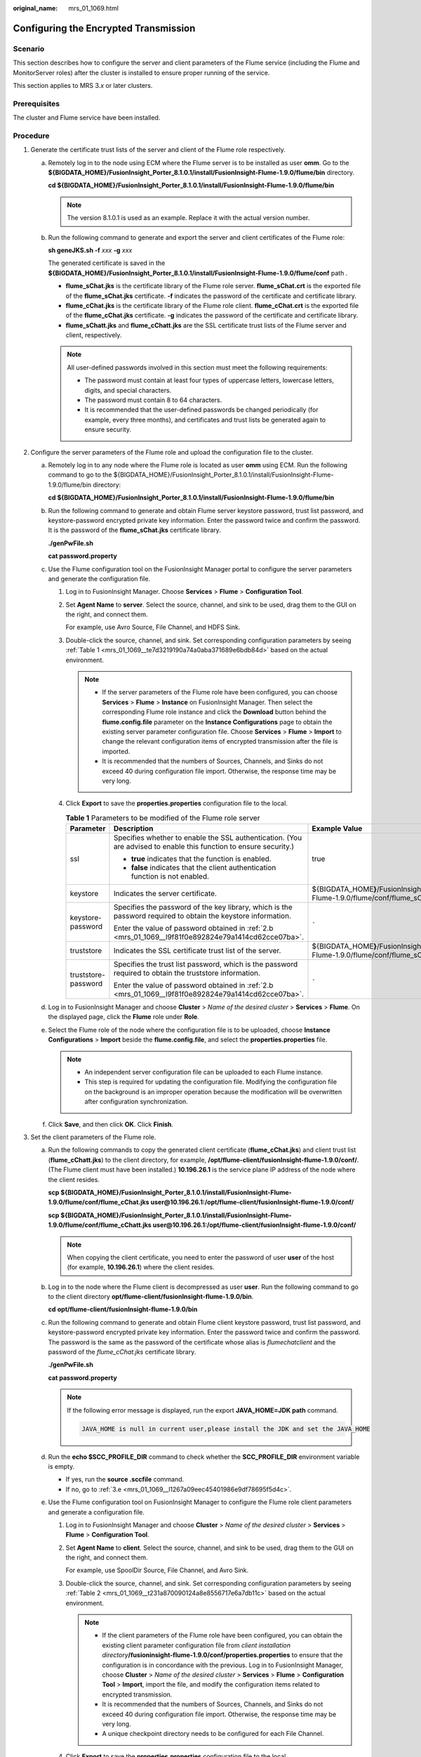 :original_name: mrs_01_1069.html

.. _mrs_01_1069:

Configuring the Encrypted Transmission
======================================

Scenario
--------

This section describes how to configure the server and client parameters of the Flume service (including the Flume and MonitorServer roles) after the cluster is installed to ensure proper running of the service.

This section applies to MRS 3.\ *x* or later clusters.

Prerequisites
-------------

The cluster and Flume service have been installed.

Procedure
---------

#. Generate the certificate trust lists of the server and client of the Flume role respectively.

   a. Remotely log in to the node using ECM where the Flume server is to be installed as user **omm**. Go to the **${BIGDATA_HOME}/FusionInsight_Porter\_8.1.0.1/install/FusionInsight-Flume-1.9.0/flume/bin** directory.

      **cd ${BIGDATA_HOME}/FusionInsight_Porter\_8.1.0.1/install/FusionInsight-Flume-1.9.0/flume/bin**

      .. note::

         The version 8.1.0.1 is used as an example. Replace it with the actual version number.

   b. Run the following command to generate and export the server and client certificates of the Flume role:

      **sh geneJKS.sh -f** *xxx* **-g** *xxx*

      The generated certificate is saved in the **${BIGDATA_HOME}/FusionInsight_Porter\_8.1.0.1/install/FusionInsight-Flume-1.9.0/flume/conf** path .

      -  **flume_sChat.jks** is the certificate library of the Flume role server. **flume_sChat.crt** is the exported file of the **flume_sChat.jks** certificate. **-f** indicates the password of the certificate and certificate library.
      -  **flume_cChat.jks** is the certificate library of the Flume role client. **flume_cChat.crt** is the exported file of the **flume_cChat.jks** certificate. **-g** indicates the password of the certificate and certificate library.
      -  **flume_sChatt.jks** and **flume_cChatt.jks** are the SSL certificate trust lists of the Flume server and client, respectively.

      .. note::

         All user-defined passwords involved in this section must meet the following requirements:

         -  The password must contain at least four types of uppercase letters, lowercase letters, digits, and special characters.
         -  The password must contain 8 to 64 characters.
         -  It is recommended that the user-defined passwords be changed periodically (for example, every three months), and certificates and trust lists be generated again to ensure security.

#. Configure the server parameters of the Flume role and upload the configuration file to the cluster.

   a. Remotely log in to any node where the Flume role is located as user **omm** using ECM. Run the following command to go to the ${BIGDATA_HOME}/FusionInsight_Porter\_8.1.0.1/install/FusionInsight-Flume-1.9.0/flume/bin directory:

      **cd ${BIGDATA_HOME}/FusionInsight_Porter\_8.1.0.1/install/FusionInsight-Flume-1.9.0/flume/bin**

   b. .. _mrs_01_1069__l9f81f0e892824e79a1414cd62cce07ba:

      Run the following command to generate and obtain Flume server keystore password, trust list password, and keystore-password encrypted private key information. Enter the password twice and confirm the password. It is the password of the **flume_sChat.jks** certificate library.

      **./genPwFile.sh**

      **cat password.property**

   c. Use the Flume configuration tool on the FusionInsight Manager portal to configure the server parameters and generate the configuration file.

      #. Log in to FusionInsight Manager. Choose **Services** > **Flume** > **Configuration Tool**.

      #. Set **Agent Name** to **server**. Select the source, channel, and sink to be used, drag them to the GUI on the right, and connect them.

         For example, use Avro Source, File Channel, and HDFS Sink.

      #. Double-click the source, channel, and sink. Set corresponding configuration parameters by seeing :ref:`Table 1 <mrs_01_1069__te7d3219190a74a0aba371689e6bdb84d>` based on the actual environment.

         .. note::

            -  If the server parameters of the Flume role have been configured, you can choose **Services** > **Flume** > **Instance** on FusionInsight Manager. Then select the corresponding Flume role instance and click the **Download** button behind the **flume.config.file** parameter on the **Instance Configurations** page to obtain the existing server parameter configuration file. Choose **Services** > **Flume** > **Import** to change the relevant configuration items of encrypted transmission after the file is imported.
            -  It is recommended that the numbers of Sources, Channels, and Sinks do not exceed 40 during configuration file import. Otherwise, the response time may be very long.

      #. Click **Export** to save the **properties.properties** configuration file to the local.

         .. _mrs_01_1069__te7d3219190a74a0aba371689e6bdb84d:

         .. table:: **Table 1** Parameters to be modified of the Flume role server

            +-----------------------+-------------------------------------------------------------------------------------------------------------------+-------------------------------------------------------------------------------------------------------------------+
            | Parameter             | Description                                                                                                       | Example Value                                                                                                     |
            +=======================+===================================================================================================================+===================================================================================================================+
            | ssl                   | Specifies whether to enable the SSL authentication. (You are advised to enable this function to ensure security.) | true                                                                                                              |
            |                       |                                                                                                                   |                                                                                                                   |
            |                       | -  **true** indicates that the function is enabled.                                                               |                                                                                                                   |
            |                       | -  **false** indicates that the client authentication function is not enabled.                                    |                                                                                                                   |
            +-----------------------+-------------------------------------------------------------------------------------------------------------------+-------------------------------------------------------------------------------------------------------------------+
            | keystore              | Indicates the server certificate.                                                                                 | ${BIGDATA_HOME\ **}**/FusionInsight_Porter\_8.1.0.1/install/FusionInsight-Flume-1.9.0/flume/conf/flume_sChat.jks  |
            +-----------------------+-------------------------------------------------------------------------------------------------------------------+-------------------------------------------------------------------------------------------------------------------+
            | keystore-password     | Specifies the password of the key library, which is the password required to obtain the keystore information.     | ``-``                                                                                                             |
            |                       |                                                                                                                   |                                                                                                                   |
            |                       | Enter the value of password obtained in :ref:`2.b <mrs_01_1069__l9f81f0e892824e79a1414cd62cce07ba>`.              |                                                                                                                   |
            +-----------------------+-------------------------------------------------------------------------------------------------------------------+-------------------------------------------------------------------------------------------------------------------+
            | truststore            | Indicates the SSL certificate trust list of the server.                                                           | ${BIGDATA_HOME\ **}**/FusionInsight_Porter\_8.1.0.1/install/FusionInsight-Flume-1.9.0/flume/conf/flume_sChatt.jks |
            +-----------------------+-------------------------------------------------------------------------------------------------------------------+-------------------------------------------------------------------------------------------------------------------+
            | truststore-password   | Specifies the trust list password, which is the password required to obtain the truststore information.           | ``-``                                                                                                             |
            |                       |                                                                                                                   |                                                                                                                   |
            |                       | Enter the value of password obtained in :ref:`2.b <mrs_01_1069__l9f81f0e892824e79a1414cd62cce07ba>`.              |                                                                                                                   |
            +-----------------------+-------------------------------------------------------------------------------------------------------------------+-------------------------------------------------------------------------------------------------------------------+

   d. Log in to FusionInsight Manager and choose **Cluster** > *Name of the desired cluster* > **Services** > **Flume**. On the displayed page, click the **Flume** role under **Role**.

   e. Select the Flume role of the node where the configuration file is to be uploaded, choose **Instance Configurations** > **Import** beside the **flume.config.file**, and select the **properties.properties** file.

      .. note::

         -  An independent server configuration file can be uploaded to each Flume instance.
         -  This step is required for updating the configuration file. Modifying the configuration file on the background is an improper operation because the modification will be overwritten after configuration synchronization.

   f. Click **Save**, and then click **OK**. Click **Finish**.

#. Set the client parameters of the Flume role.

   a. Run the following commands to copy the generated client certificate (**flume_cChat.jks**) and client trust list (**flume_cChatt.jks**) to the client directory, for example, **/opt/flume-client/fusionInsight-flume-1.9.0/conf/**. (The Flume client must have been installed.) **10.196.26.1** is the service plane IP address of the node where the client resides.

      **scp ${BIGDATA_HOME}/FusionInsight_Porter\_8.1.0.1/install/FusionInsight-Flume-1.9.0/flume/conf/flume_cChat.jks user@10.196.26.1:/opt/flume-client/fusionInsight-flume-1.9.0/conf/**

      **scp ${BIGDATA_HOME}/FusionInsight_Porter\_8.1.0.1/install/FusionInsight-Flume-1.9.0/flume/conf/flume_cChatt.jks user@10.196.26.1:/opt/flume-client/fusionInsight-flume-1.9.0/conf/**

      .. note::

         When copying the client certificate, you need to enter the password of user **user** of the host (for example, **10.196.26.1**) where the client resides.

   b. Log in to the node where the Flume client is decompressed as user **user**. Run the following command to go to the client directory **opt/flume-client/fusionInsight-flume-1.9.0/bin**.

      **cd** **opt/flume-client/fusionInsight-flume-1.9.0/bin**

   c. .. _mrs_01_1069__l5265677717ab4dd5971a3b6a0d0be5f6:

      Run the following command to generate and obtain Flume client keystore password, trust list password, and keystore-password encrypted private key information. Enter the password twice and confirm the password. The password is the same as the password of the certificate whose alias is *flumechatclient* and the password of the *flume_cChat.jks* certificate library.

      **./genPwFile.sh**

      **cat password.property**

      .. note::

         If the following error message is displayed, run the export **JAVA_HOME=\ JDK path** command.

         .. code-block::

            JAVA_HOME is null in current user,please install the JDK and set the JAVA_HOME

   d. Run the **echo $SCC_PROFILE_DIR** command to check whether the **SCC_PROFILE_DIR** environment variable is empty.

      -  If yes, run the **source .sccfile** command.
      -  If no, go to :ref:`3.e <mrs_01_1069__l1267a09eec45401986e9df78695f5d4c>`.

   e. .. _mrs_01_1069__l1267a09eec45401986e9df78695f5d4c:

      Use the Flume configuration tool on FusionInsight Manager to configure the Flume role client parameters and generate a configuration file.

      #. Log in to FusionInsight Manager and choose **Cluster** > *Name of the desired cluster* > **Services** > **Flume** > **Configuration Tool**.

      #. Set **Agent Name** to **client**. Select the source, channel, and sink to be used, drag them to the GUI on the right, and connect them.

         For example, use SpoolDir Source, File Channel, and Avro Sink.

      #. Double-click the source, channel, and sink. Set corresponding configuration parameters by seeing :ref:`Table 2 <mrs_01_1069__t231a870090124a8e8556717e6a7db11c>` based on the actual environment.

         .. note::

            -  If the client parameters of the Flume role have been configured, you can obtain the existing client parameter configuration file from *client installation directory*\ **/fusioninsight-flume-1.9.0/conf/properties.properties** to ensure that the configuration is in concordance with the previous. Log in to FusionInsight Manager, choose **Cluster** > *Name of the desired cluster* > **Services** > **Flume** > **Configuration Tool** > **Import**, import the file, and modify the configuration items related to encrypted transmission.
            -  It is recommended that the numbers of Sources, Channels, and Sinks do not exceed 40 during configuration file import. Otherwise, the response time may be very long.
            -  A unique checkpoint directory needs to be configured for each File Channel.

      #. Click **Export** to save the **properties.properties** configuration file to the local.

         .. _mrs_01_1069__t231a870090124a8e8556717e6a7db11c:

         .. table:: **Table 2** Parameters to be modified of the Flume role client

            +-----------------------+-------------------------------------------------------------------------------------------------------------------+-------------------------------------------------------------------+
            | Parameter             | Description                                                                                                       | Example Value                                                     |
            +=======================+===================================================================================================================+===================================================================+
            | ssl                   | Indicates whether to enable the SSL authentication. (You are advised to enable this function to ensure security.) | true                                                              |
            |                       |                                                                                                                   |                                                                   |
            |                       | -  **true** indicates that the function is enabled.                                                               |                                                                   |
            |                       | -  **false** indicates that the client authentication function is not enabled.                                    |                                                                   |
            +-----------------------+-------------------------------------------------------------------------------------------------------------------+-------------------------------------------------------------------+
            | keystore              | Specified the client certificate.                                                                                 | /opt/flume-client/fusionInsight-flume-1.9.0/conf/flume_cChat.jks  |
            +-----------------------+-------------------------------------------------------------------------------------------------------------------+-------------------------------------------------------------------+
            | keystore-password     | Specifies the password of the key library, which is the password required to obtain the keystore information.     | ``-``                                                             |
            |                       |                                                                                                                   |                                                                   |
            |                       | Enter the value of password obtained in :ref:`3.c <mrs_01_1069__l5265677717ab4dd5971a3b6a0d0be5f6>`.              |                                                                   |
            +-----------------------+-------------------------------------------------------------------------------------------------------------------+-------------------------------------------------------------------+
            | truststore            | Indicates the SSL certificate trust list of the client.                                                           | /opt/flume-client/fusionInsight-flume-1.9.0/conf/flume_cChatt.jks |
            +-----------------------+-------------------------------------------------------------------------------------------------------------------+-------------------------------------------------------------------+
            | truststore-password   | Specifies the trust list password, which is the password required to obtain the truststore information.           | ``-``                                                             |
            |                       |                                                                                                                   |                                                                   |
            |                       | Enter the value of password obtained in :ref:`3.c <mrs_01_1069__l5265677717ab4dd5971a3b6a0d0be5f6>`.              |                                                                   |
            +-----------------------+-------------------------------------------------------------------------------------------------------------------+-------------------------------------------------------------------+

   f. Upload the **properties.properties** file to **flume/conf/** under the installation directory of the Flume client.

#. Generate the certificate and trust list of the server and client of the MonitorServer role respectively.

   a. Log in to the host using ECM with the MonitorServer role assigned as user **omm**.

      Go to the **${BIGDATA_HOME}/FusionInsight_Porter\_8.1.0.1/install/FusionInsight-Flume-1.9.0/flume/bin** directory.

      **cd ${BIGDATA_HOME}/FusionInsight_Porter\_8.1.0.1/install/FusionInsight-Flume-1.9.0/flume/bin**

   b. Run the following command to generate and export the server and client certificates of the MonitorServer role:

      **sh geneJKS.sh -m** *xxx* **-n xxx**

      The generated certificate is saved in the **${BIGDATA_HOME}/FusionInsight_Porter\_8.1.0.1/install/FusionInsight-Flume-1.9.0/flume/conf** path. Where:

      -  **ms_sChat.jks** is the certificate library of the MonitorServer role server. **ms_sChat.crt** is the exported file of the **ms_sChat.jks** certificate. **-m** indicates the password of the certificate and certificate library.
      -  **ms_cChat.jks** is the certificate library of the MonitorServer role client. **ms_cChat.crt** is the exported file of the **ms_cChat.jks** certificate. **-n** indicates the password of the certificate and certificate library.
      -  **ms_sChatt.jks** and **ms_cChatt.jks** are the SSL certificate trust lists of the MonitorServer server and client, respectively.

#. Set the server parameters of the MonitorServer role.

   a. .. _mrs_01_1069__l7cc74e0469cb45f4aba9974f2846c1e0:

      Run the following command to generate and obtain MonitorServer server keystore password, trust list password, and keystore-password encrypted private key information. Enter the password twice and confirm the password. The password is the same as the password of the certificate whose alias is *mschatserver* and the password of the *ms_sChat.jks* certificate library.

      **./genPwFile.sh**

      **cat password.property**

   b. Run the following command to open the ${BIGDATA_HOME}/FusionInsight_Porter\_8.1.0.1/install/FusionInsight-Flume-1.9.0/flume/conf/service/application.properties file: Modify related parameters based on the description in :ref:`Table 3 <mrs_01_1069__tc0d290285ae94086985870f879b563c2>`, save the modification, and exit.

      **vi ${BIGDATA_HOME}/FusionInsight_Porter\_**\ 8.1.0.1\ **/install/FusionInsight-Flume-1.9.0/flume/conf/service/application.properties**

      .. _mrs_01_1069__tc0d290285ae94086985870f879b563c2:

      .. table:: **Table 3** Parameters to be modified of the MonitorServer role server

         +-------------------------------------+---------------------------------------------------------------------------------------------------------------------------------------------------------------------------+----------------------------------------------------------------------------------------------------------+
         | Parameter                           | Description                                                                                                                                                               | Example Value                                                                                            |
         +=====================================+===========================================================================================================================================================================+==========================================================================================================+
         | ssl_need_kspasswd_decrypt_key       | Specifies whether to enable the user-defined key encryption and decryption function. (You are advised to enable this function to ensure security.)                        | true                                                                                                     |
         |                                     |                                                                                                                                                                           |                                                                                                          |
         |                                     | -  **true** indicates that the function is enabled.                                                                                                                       |                                                                                                          |
         |                                     | -  **false** indicates that the client authentication function is not enabled.                                                                                            |                                                                                                          |
         +-------------------------------------+---------------------------------------------------------------------------------------------------------------------------------------------------------------------------+----------------------------------------------------------------------------------------------------------+
         | ssl_server_enable                   | Indicates whether to enable the SSL authentication. (You are advised to enable this function to ensure security.)                                                         | true                                                                                                     |
         |                                     |                                                                                                                                                                           |                                                                                                          |
         |                                     | -  **true** indicates that the function is enabled.                                                                                                                       |                                                                                                          |
         |                                     | -  **false** indicates that the client authentication function is not enabled.                                                                                            |                                                                                                          |
         +-------------------------------------+---------------------------------------------------------------------------------------------------------------------------------------------------------------------------+----------------------------------------------------------------------------------------------------------+
         | ssl_server_key_store                | Set this parameter based on the specific storage location.                                                                                                                | ${BIGDATA_HOME}/FusionInsight_Porter\_8.1.0.1/install/FusionInsight-Flume-1.9.0/flume/conf/ms_sChat.jks  |
         +-------------------------------------+---------------------------------------------------------------------------------------------------------------------------------------------------------------------------+----------------------------------------------------------------------------------------------------------+
         | ssl_server_trust_key_store          | Set this parameter based on the specific storage location.                                                                                                                | ${BIGDATA_HOME}/FusionInsight_Porter\_8.1.0.1/install/FusionInsight-Flume-1.9.0/flume/conf/ms_sChatt.jks |
         +-------------------------------------+---------------------------------------------------------------------------------------------------------------------------------------------------------------------------+----------------------------------------------------------------------------------------------------------+
         | ssl_server_key_store_password       | Indicates the client certificate password. Set this parameter based on the actual situation of certificate creation (the plaintext key used to generate the certificate). | ``-``                                                                                                    |
         |                                     |                                                                                                                                                                           |                                                                                                          |
         |                                     | Enter the value of password obtained in :ref:`5.a <mrs_01_1069__l7cc74e0469cb45f4aba9974f2846c1e0>`.                                                                      |                                                                                                          |
         +-------------------------------------+---------------------------------------------------------------------------------------------------------------------------------------------------------------------------+----------------------------------------------------------------------------------------------------------+
         | ssl_server_trust_key_store_password | Specifies the trustkeystore password. Set this parameter based on the actual situation of certificate creation (the plaintext key used to generate the trust list).       | ``-``                                                                                                    |
         |                                     |                                                                                                                                                                           |                                                                                                          |
         |                                     | Enter the value of password obtained in :ref:`5.a <mrs_01_1069__l7cc74e0469cb45f4aba9974f2846c1e0>`.                                                                      |                                                                                                          |
         +-------------------------------------+---------------------------------------------------------------------------------------------------------------------------------------------------------------------------+----------------------------------------------------------------------------------------------------------+
         | ssl_need_client_auth                | Indicates whether to enable the client authentication. (You are advised to enable this function to ensure security.)                                                      | true                                                                                                     |
         |                                     |                                                                                                                                                                           |                                                                                                          |
         |                                     | -  **true** indicates that the function is enabled.                                                                                                                       |                                                                                                          |
         |                                     | -  **false** indicates that the client authentication function is not enabled.                                                                                            |                                                                                                          |
         +-------------------------------------+---------------------------------------------------------------------------------------------------------------------------------------------------------------------------+----------------------------------------------------------------------------------------------------------+

   c. Restart the MonitorServer instance. Choose **Services** > **Flume** > **Instance** > **MonitorServer**, select the MonitorServer instance, and choose **More** > **Restart Instance**. Enter the system administrator password and click **OK**. After the restart is complete, click **Finish**.

#. Set the client parameters of the MonitorServer role.

   a. Run the following commands to copy the generated client certificate (**ms_cChat.jks**) and client trust list (**ms_cChatt.jks**) to the **/opt/flume-client/fusionInsight-flume-1.9.0/conf/** client directory. **10.196.26.1** is the service plane IP address of the node where the client resides.

      **scp ${BIGDATA_HOME}/FusionInsight_Porter\_8.1.0.1/install/FusionInsight-Flume-1.9.0/flume/conf/ms_cChat.jks user@10.196.26.1:/opt/flume-client/fusionInsight-flume-1.9.0/conf/**

      **scp ${BIGDATA_HOME}/FusionInsight_Porter\_8.1.0.1/install/FusionInsight-Flume-1.9.0/flume/conf/ms_cChatt.jks user@10.196.26.1:/opt/flume-client/fusionInsight-flume-1.9.0/conf/**

   b. Log in to the node where the Flume client is located as **user**. Run the following command to go to the client directory **/opt/flume-client/fusionInsight-flume-1.9.0/bin**.

      **cd** **/opt/flume-client/fusionInsight-flume-1.9.0/bin**

   c. .. _mrs_01_1069__l252c5a768cc34fcca9cfaa5a90dfe8c0:

      Run the following command to generate and obtain MonitorServer client keystore password, trust list password, and keystore-password encrypted private key information. Enter the password twice and confirm the password. The password is the same as the password of the certificate whose alias is *mschatclient* and the password of the *ms_cChat.jks* certificate library.

      **./genPwFile.sh**

      **cat password.property**

   d. Run the following command to open the **/opt/flume-client/fusionInsight-flume-1.9.0/conf/service/application.properties** file. (**/opt/flume-client/fusionInsight-flume-1.9.0** is the directory where the client software is installed.) Modify related parameters based on the description in :ref:`Table 4 <mrs_01_1069__tea1b721973a843b7891ab85f51d2f2e6>`, save the modification, and exit.

      **vi** **/opt/flume-client/fusionInsight-flume-1.9.0/flume/conf/service/application.properties**

      .. _mrs_01_1069__tea1b721973a843b7891ab85f51d2f2e6:

      .. table:: **Table 4** Parameters to be modified of the MonitorServer role client

         +-------------------------------------+---------------------------------------------------------------------------------------------------------------------------------------------------------------------+----------------------------------------------------------------------------------------------------------+
         | Parameter                           | Description                                                                                                                                                         | Example Value                                                                                            |
         +=====================================+=====================================================================================================================================================================+==========================================================================================================+
         | ssl_need_kspasswd_decrypt_key       | Indicates whether to enable the user-defined key encryption and decryption function. (You are advised to enable this function to ensure security.)                  | true                                                                                                     |
         |                                     |                                                                                                                                                                     |                                                                                                          |
         |                                     | -  **true** indicates that the function is enabled.                                                                                                                 |                                                                                                          |
         |                                     | -  **false** indicates that the client authentication function is not enabled.                                                                                      |                                                                                                          |
         +-------------------------------------+---------------------------------------------------------------------------------------------------------------------------------------------------------------------+----------------------------------------------------------------------------------------------------------+
         | ssl_client_enable                   | Indicates whether to enable the SSL authentication. (You are advised to enable this function to ensure security.)                                                   | true                                                                                                     |
         |                                     |                                                                                                                                                                     |                                                                                                          |
         |                                     | -  **true** indicates that the function is enabled.                                                                                                                 |                                                                                                          |
         |                                     | -  **false** indicates that the client authentication function is not enabled.                                                                                      |                                                                                                          |
         +-------------------------------------+---------------------------------------------------------------------------------------------------------------------------------------------------------------------+----------------------------------------------------------------------------------------------------------+
         | ssl_client_key_store                | Set this parameter based on the specific storage location.                                                                                                          | ${BIGDATA_HOME}/FusionInsight_Porter\_8.1.0.1/install/FusionInsight-Flume-1.9.0/flume/conf/ms_cChat.jks  |
         +-------------------------------------+---------------------------------------------------------------------------------------------------------------------------------------------------------------------+----------------------------------------------------------------------------------------------------------+
         | ssl_client_trust_key_store          | Set this parameter based on the specific storage location.                                                                                                          | ${BIGDATA_HOME}/FusionInsight_Porter\_8.1.0.1/install/FusionInsight-Flume-1.9.0/flume/conf/ms_cChatt.jks |
         +-------------------------------------+---------------------------------------------------------------------------------------------------------------------------------------------------------------------+----------------------------------------------------------------------------------------------------------+
         | ssl_client_key_store_password       | Specifies the keystore password. Set this parameter based on the actual situation of certificate creation (the plaintext key used to generate the certificate).     | ``-``                                                                                                    |
         |                                     |                                                                                                                                                                     |                                                                                                          |
         |                                     | Enter the value of **password** obtained in :ref:`6.c <mrs_01_1069__l252c5a768cc34fcca9cfaa5a90dfe8c0>`.                                                            |                                                                                                          |
         +-------------------------------------+---------------------------------------------------------------------------------------------------------------------------------------------------------------------+----------------------------------------------------------------------------------------------------------+
         | ssl_client_trust_key_store_password | Specifies the trustkeystore password. Set this parameter based on the actual situation of certificate creation (the plaintext key used to generate the trust list). | ``-``                                                                                                    |
         |                                     |                                                                                                                                                                     |                                                                                                          |
         |                                     | Enter the value of **password** obtained in :ref:`6.c <mrs_01_1069__l252c5a768cc34fcca9cfaa5a90dfe8c0>`.                                                            |                                                                                                          |
         +-------------------------------------+---------------------------------------------------------------------------------------------------------------------------------------------------------------------+----------------------------------------------------------------------------------------------------------+
         | ssl_need_client_auth                | Indicates whether to enable the client authentication. (You are advised to enable this function to ensure security.)                                                | true                                                                                                     |
         |                                     |                                                                                                                                                                     |                                                                                                          |
         |                                     | -  **true** indicates that the function is enabled.                                                                                                                 |                                                                                                          |
         |                                     | -  **false** indicates that the client authentication function is not enabled.                                                                                      |                                                                                                          |
         +-------------------------------------+---------------------------------------------------------------------------------------------------------------------------------------------------------------------+----------------------------------------------------------------------------------------------------------+
